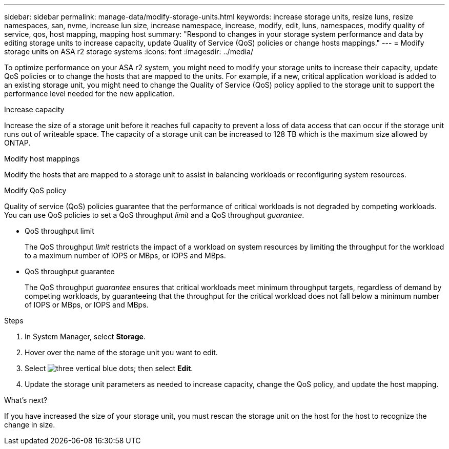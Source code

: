 ---
sidebar: sidebar
permalink: manage-data/modify-storage-units.html
keywords: increase storage units, resize luns, resize namespaces, san, nvme,  increase lun size, increase namespace, increase, modify, edit, luns, namespaces, modify quality of service, qos, host mapping, mapping host
summary: "Respond to changes in your storage system performance and data by editing storage units to increase capacity, update Quality of Service (QoS) policies or change hosts mappings."
---
= Modify storage units on ASA r2 storage systems
:icons: font
:imagesdir: ../media/

[.lead]
To optimize performance on your ASA r2 system, you might need to modify your storage units to increase their capacity, update QoS policies or to change the hosts that are mapped to the units. For example, if a new, critical application workload is added to an existing storage unit, you might need to change the Quality of Service (QoS) policy applied to the storage unit to support the performance level needed for the new application.

.Increase capacity
Increase the size of a storage unit before it reaches full capacity to prevent a loss of data access that can occur if the storage unit runs out of writeable space.  The capacity of a storage unit can be increased to 128 TB which is the maximum size allowed by ONTAP.

.Modify host mappings
Modify the hosts that are mapped to a storage unit to assist in balancing workloads or reconfiguring system resources.


.Modify QoS policy
Quality of service (QoS) policies guarantee that the performance of critical workloads is not degraded by competing workloads. You can use QoS policies to set a QoS throughput _limit_ and a QoS throughput _guarantee_.  

* QoS throughput limit
+
The QoS throughput _limit_ restricts the impact of a workload on system resources by limiting the throughput for the workload to a maximum number of IOPS or MBps, or IOPS and MBps. 

* QoS throughput guarantee
+
The QoS throughput _guarantee_ ensures that critical workloads meet minimum throughput targets, regardless of demand by competing workloads, by guaranteeing that the throughput for the critical workload does not fall below a minimum number of IOPS or MBps, or IOPS and MBps. 

.Steps

. In System Manager, select *Storage*.
. Hover over the name of the storage unit you want to edit.
. Select image:icon_kabob.gif[three vertical blue dots]; then select *Edit*.
. Update the storage unit parameters as needed to increase capacity, change the QoS policy, and update the host mapping.

.What's next?

If you have increased the size of your storage unit, you must rescan the storage unit on the host for the host to recognize the change in size.  

// ONTAPDOC 1922, 2024 Sept 24